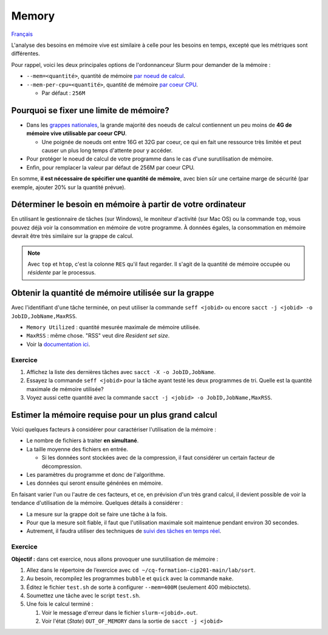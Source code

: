 Memory
======

`Français <../../fr/resources/memory.html>`_

L'analyse des besoins en mémoire vive est similaire à celle pour les besoins en
temps, excepté que les métriques sont différentes.

Pour rappel, voici les deux principales options de l'ordonnanceur Slurm pour
demander de la mémoire :

- ``--mem=<quantité>``, quantité de mémoire
  `par noeud de calcul <https://slurm.schedmd.com/sbatch.html#OPT_mem>`_.
- ``--mem-per-cpu=<quantité>``, quantité de mémoire
  `par coeur CPU <https://slurm.schedmd.com/sbatch.html#OPT_mem-per-cpu>`_.

  - Par défaut : ``256M``

Pourquoi se fixer une limite de mémoire?
----------------------------------------

- Dans les
  `grappes nationales <https://docs.alliancecan.ca/wiki/National_systems/fr#Liste_des_grappes_de_calcul>`_,
  la grande majorité des noeuds de calcul contiennent un peu moins de **4G de
  mémoire vive utilisable par coeur CPU**.

  - Une poignée de noeuds ont entre 16G et 32G par coeur, ce qui en fait
    une ressource très limitée et peut causer un plus long temps d'attente
    pour y accéder.

- Pour protéger le noeud de calcul de votre programme dans le cas d'une
  surutilisation de mémoire.

- Enfin, pour remplacer la valeur par défaut de 256M par coeur CPU.

En somme, **il est nécessaire de spécifier une quantité de mémoire**, avec
bien sûr une certaine marge de sécurité (par exemple, ajouter 20% sur la
quantité prévue).

Déterminer le besoin en mémoire à partir de votre ordinateur
------------------------------------------------------------

En utilisant le gestionnaire de tâches (sur Windows), le moniteur d'activité
(sur Mac OS) ou la commande ``top``, vous pouvez déjà voir la consommation en
mémoire de votre programme. À données égales, la consommation en mémoire
devrait être très similaire sur la grappe de calcul.

.. figure:: ../../images/win-task-manager_fr.png

.. note::

    Avec ``top`` et ``htop``, c'est la colonne ``RES`` qu'il faut regarder. Il
    s'agit de la quantité de mémoire occupée ou *résidente* par le processus.

Obtenir la quantité de mémoire utilisée sur la grappe
-----------------------------------------------------

Avec l'identifiant d'une tâche terminée, on peut utiliser la commande
``seff <jobid>`` ou encore
``sacct -j <jobid> -o JobID,JobName,MaxRSS``.

- ``Memory Utilized`` : quantité mesurée maximale de mémoire utilisée.
- ``MaxRSS`` : même chose. "RSS" veut dire *Resident set size*.
- Voir la
  `documentation ici <https://docs.alliancecan.ca/wiki/Running_jobs/fr#T%C3%A2ches_termin%C3%A9es>`_.

Exercice
''''''''

#. Affichez la liste des dernières tâches avec
   ``sacct -X -o JobID,JobName``.
#. Essayez la commande ``seff <jobid>`` pour la tâche ayant testé les deux
   programmes de tri. Quelle est la quantité maximale de mémoire utilisée?
#. Voyez aussi cette quantité avec la commande
   ``sacct -j <jobid> -o JobID,JobName,MaxRSS``.

Estimer la mémoire requise pour un plus grand calcul
----------------------------------------------------

Voici quelques facteurs à considérer pour caractériser l'utilisation de la
mémoire :

- Le nombre de fichiers à traiter **en simultané**.
- La taille moyenne des fichiers en entrée.

  - Si les données sont stockées avec de la compression, il faut considérer
    un certain facteur de décompression.

- Les paramètres du programme et donc de l'algorithme.
- Les données qui seront ensuite générées en mémoire.

En faisant varier l'un ou l'autre de ces facteurs, et ce, en prévision d'un
très grand calcul, il devient possible de voir la tendance d'utilisation de la
mémoire. Quelques détails à considérer :

- La mesure sur la grappe doit se faire une tâche à la fois.
- Pour que la mesure soit fiable, il faut que l'utilisation maximale soit
  maintenue pendant environ 30 secondes.
- Autrement, il faudra utiliser des techniques de
  `suivi des tâches en temps réel <../monitoring/compute-nodes.html>`_.

Exercice
''''''''

**Objectif :** dans cet exercice, nous allons provoquer une surutilisation
de mémoire :

#. Allez dans le répertoire de l’exercice avec
   ``cd ~/cq-formation-cip201-main/lab/sort``.
#. Au besoin, recompilez les programmes ``bubble`` et ``quick`` avec la
   commande ``make``.
#. Éditez le fichier ``test.sh`` de sorte à configurer ``--mem=400M``
   (seulement 400 mébioctets).
#. Soumettez une tâche avec le script ``test.sh``.
#. Une fois le calcul terminé :

   #. Voir le message d'erreur dans le fichier ``slurm-<jobid>.out``.
   #. Voir l'état (*State*) ``OUT_OF_MEMORY`` dans la sortie de
      ``sacct -j <jobid>``

